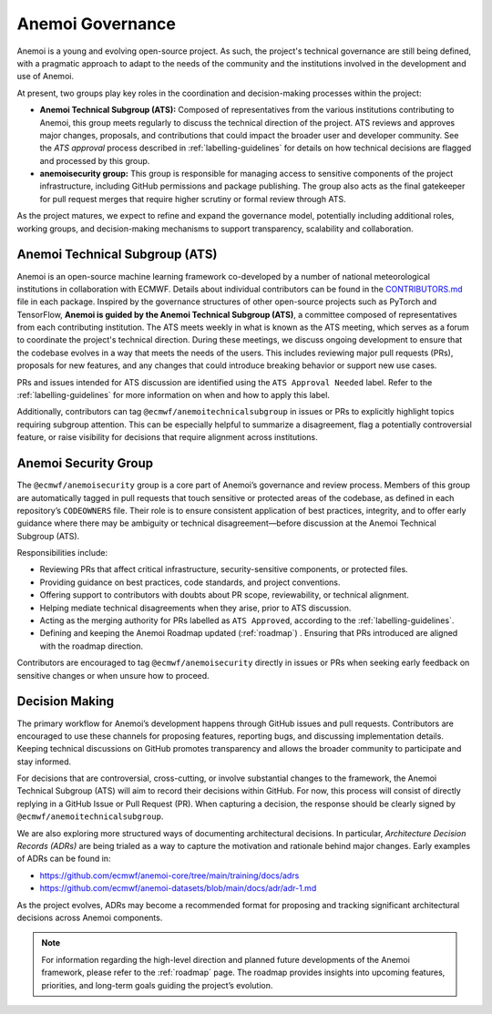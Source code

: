 .. _governance:

###################
 Anemoi Governance
###################

Anemoi is a young and evolving open-source project. As such, the
project's technical governance are still being defined, with a pragmatic
approach to adapt to the needs of the community and the institutions
involved in the development and use of Anemoi.

At present, two groups play key roles in the coordination and
decision-making processes within the project:

-  **Anemoi Technical Subgroup (ATS):** Composed of representatives from
   the various institutions contributing to Anemoi, this group meets
   regularly to discuss the technical direction of the project. ATS
   reviews and approves major changes, proposals, and contributions that
   could impact the broader user and developer community. See the `ATS
   approval` process described in :ref:`labelling-guidelines` for
   details on how technical decisions are flagged and processed by this
   group.

-  **anemoisecurity group:** This group is responsible for managing
   access to sensitive components of the project infrastructure,
   including GitHub permissions and package publishing. The group also
   acts as the final gatekeeper for pull request merges that require
   higher scrutiny or formal review through ATS.

As the project matures, we expect to refine and expand the governance
model, potentially including additional roles, working groups, and
decision-making mechanisms to support transparency, scalability and
collaboration.

*********************************
 Anemoi Technical Subgroup (ATS)
*********************************

Anemoi is an open-source machine learning framework co-developed by a
number of national meteorological institutions in collaboration with
ECMWF. Details about individual contributors can be found in the
`CONTRIBUTORS.md
<https://github.com/ecmwf/anemoi-docs/blob/main/CONTRIBUTORS.md>`_ file
in each package. Inspired by the governance structures of other
open-source projects such as PyTorch and TensorFlow, **Anemoi is guided
by the Anemoi Technical Subgroup (ATS)**, a committee composed of
representatives from each contributing institution. The ATS meets weekly
in what is known as the ATS meeting, which serves as a forum to
coordinate the project's technical direction. During these meetings, we
discuss ongoing development to ensure that the codebase evolves in a way
that meets the needs of the users. This includes reviewing major pull
requests (PRs), proposals for new features, and any changes that could
introduce breaking behavior or support new use cases.

PRs and issues intended for ATS discussion are identified using the
``ATS Approval Needed`` label. Refer to the :ref:`labelling-guidelines`
for more information on when and how to apply this label.

Additionally, contributors can tag ``@ecmwf/anemoitechnicalsubgroup`` in
issues or PRs to explicitly highlight topics requiring subgroup
attention. This can be especially helpful to summarize a disagreement,
flag a potentially controversial feature, or raise visibility for
decisions that require alignment across institutions.

***********************
 Anemoi Security Group
***********************

The ``@ecmwf/anemoisecurity`` group is a core part of Anemoi’s
governance and review process. Members of this group are automatically
tagged in pull requests that touch sensitive or protected areas of the
codebase, as defined in each repository’s ``CODEOWNERS`` file. Their
role is to ensure consistent application of best practices, integrity,
and to offer early guidance where there may be ambiguity or technical
disagreement—before discussion at the Anemoi Technical Subgroup (ATS).

Responsibilities include:

-  Reviewing PRs that affect critical infrastructure, security-sensitive
   components, or protected files.
-  Providing guidance on best practices, code standards, and project
   conventions.
-  Offering support to contributors with doubts about PR scope,
   reviewability, or technical alignment.
-  Helping mediate technical disagreements when they arise, prior to ATS
   discussion.
-  Acting as the merging authority for PRs labelled as ``ATS Approved``,
   according to the :ref:`labelling-guidelines`.
-  Defining and keeping the Anemoi Roadmap updated  (:ref:`roadmap`) . 
   Ensuring that PRs introduced are aligned with the roadmap direction.

Contributors are encouraged to tag ``@ecmwf/anemoisecurity`` directly in
issues or PRs when seeking early feedback on sensitive changes or when
unsure how to proceed.

*****************
 Decision Making
*****************

The primary workflow for Anemoi’s development happens through GitHub
issues and pull requests. Contributors are encouraged to use these
channels for proposing features, reporting bugs, and discussing
implementation details. Keeping technical discussions on GitHub promotes
transparency and allows the broader community to participate and stay
informed.

For decisions that are controversial, cross-cutting, or involve
substantial changes to the framework, the Anemoi Technical Subgroup
(ATS) will aim to record their decisions within GitHub. For now, this
process will consist of directly replying in a GitHub Issue or Pull
Request (PR). When capturing a decision, the response should be clearly
signed by ``@ecmwf/anemoitechnicalsubgroup``.

We are also exploring more structured ways of documenting architectural
decisions. In particular, *Architecture Decision Records (ADRs)* are
being trialed as a way to capture the motivation and rationale behind
major changes. Early examples of ADRs can be found in:

-  https://github.com/ecmwf/anemoi-core/tree/main/training/docs/adrs
-  https://github.com/ecmwf/anemoi-datasets/blob/main/docs/adr/adr-1.md

As the project evolves, ADRs may become a recommended format for
proposing and tracking significant architectural decisions across Anemoi
components.

.. note::

   For information regarding the high-level direction and planned future
   developments of the Anemoi framework, please refer to the
   :ref:`roadmap` page. The roadmap provides insights into upcoming
   features, priorities, and long-term goals guiding the project’s
   evolution.
